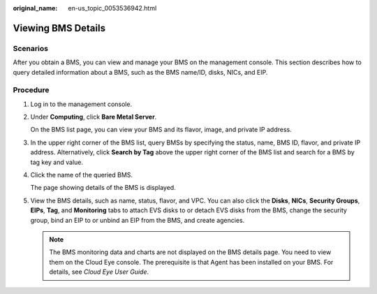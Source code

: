 :original_name: en-us_topic_0053536942.html

.. _en-us_topic_0053536942:

Viewing BMS Details
===================

Scenarios
---------

After you obtain a BMS, you can view and manage your BMS on the management console. This section describes how to query detailed information about a BMS, such as the BMS name/ID, disks, NICs, and EIP.

Procedure
---------

#. Log in to the management console.

#. Under **Computing**, click **Bare Metal Server**.

   On the BMS list page, you can view your BMS and its flavor, image, and private IP address.

#. In the upper right corner of the BMS list, query BMSs by specifying the status, name, BMS ID, flavor, and private IP address. Alternatively, click **Search by Tag** above the upper right corner of the BMS list and search for a BMS by tag key and value.

#. Click the name of the queried BMS.

   The page showing details of the BMS is displayed.

#. View the BMS details, such as name, status, flavor, and VPC. You can also click the **Disks**, **NICs**, **Security Groups**, **EIPs**, **Tag**, and **Monitoring** tabs to attach EVS disks to or detach EVS disks from the BMS, change the security group, bind an EIP to or unbind an EIP from the BMS, and create agencies.

   .. note::

      The BMS monitoring data and charts are not displayed on the BMS details page. You need to view them on the Cloud Eye console. The prerequisite is that Agent has been installed on your BMS. For details, see *Cloud Eye User Guide*.
